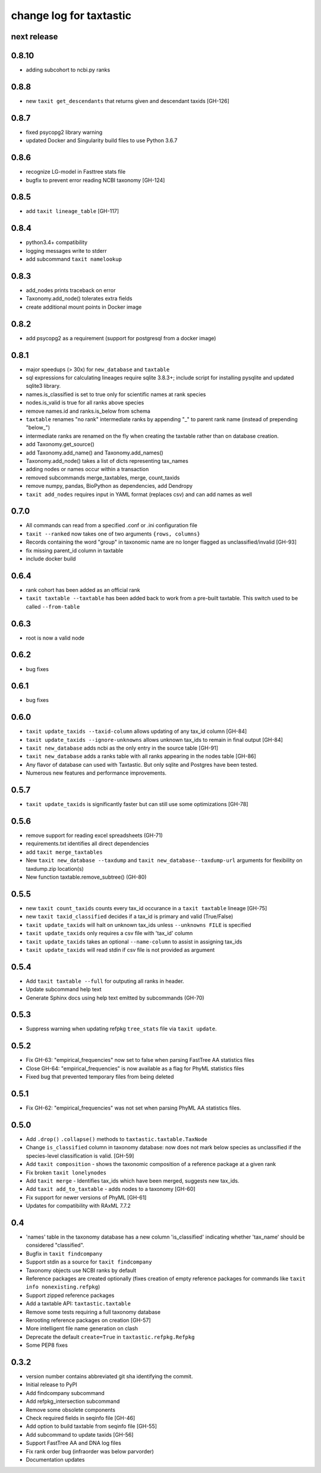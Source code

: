 ==========================
 change log for taxtastic
==========================

next release
============

0.8.10
======

* adding subcohort to ncbi.py ranks

0.8.8
=====

* new ``taxit get_descendants`` that returns given and descendant taxids [GH-126]

0.8.7
=====

* fixed psycopg2 library warning
* updated Docker and Singularity build files to use Python 3.6.7

0.8.6
=====

* recognize LG-model in Fasttree stats file
* bugfix to prevent error reading NCBI taxonomy [GH-124]

0.8.5
=====

* add ``taxit lineage_table`` [GH-117]

0.8.4
=====

* python3.4+ compatibility
* logging messages write to stderr
* add subcommand ``taxit namelookup``

0.8.3
=====

* add_nodes prints traceback on error
* Taxonomy.add_node() tolerates extra fields
* create additional mount points in Docker image

0.8.2
=====

* add psycopg2 as a requirement (support for postgresql from a docker image)

0.8.1
=====

* major speedups (> 30x) for ``new_database`` and ``taxtable``
* sql expressions for calculating lineages require sqlite 3.8.3+;
  include script for installing pysqlite and updated sqlite3 library.
* names.is_classified is set to true only for scientific names at rank species
* nodes.is_valid is true for all ranks above species
* remove names.id and ranks.is_below from schema
* ``taxtable`` renames "no rank" intermediate ranks by appending "_"
  to parent rank name (instead of prepending "below_")
* intermediate ranks are renamed on the fly when creating the taxtable
  rather than on database creation.
* add Taxonomy.get_source()
* add Taxonomy.add_name() and Taxonomy.add_names()
* Taxonomy.add_node() takes a list of dicts representing tax_names
* adding nodes or names occur within a transaction
* removed subcommands merge_taxtables, merge, count_taxids
* remove numpy, pandas, BioPython as dependencies, add Dendropy
* ``taxit add_nodes`` requires input in YAML format (replaces csv) and
  can add names as well

0.7.0
=====

* All commands can read from a specified .conf or .ini configuration file
* ``taxit --ranked`` now takes one of two arguments ``{rows, columns}``
* Records containing the word "group" in taxonomic name are no
  longer flagged as unclassified/invalid [GH-93]
* fix missing parent_id column in taxtable
* include docker build

0.6.4
=====

* rank cohort has been added as an official rank
* ``taxit taxtable --taxtable`` has been added back to work from a
  pre-built taxtable.  This switch used to be called ``--from-table``

0.6.3
=====

* root is now a valid node

0.6.2
=====

* bug fixes

0.6.1
=====

* bug fixes

0.6.0
=========

* ``taxit update_taxids --taxid-column`` allows updating of any tax_id column [GH-84]
* ``taxit update_taxids --ignore-unknowns`` allows unknown tax_ids to remain in final output [GH-84]
* ``taxit new_database`` adds ncbi as the only entry in the source table [GH-91]
* ``taxit new_database`` adds a ranks table with all ranks appearing in the nodes table [GH-86]
* Any flavor of database can used with Taxtastic.  But only sqlite and Postgres have been tested.
* Numerous new features and performance improvements.

0.5.7
=====

* ``taxit update_taxids`` is significantly faster but can still use some optimizations [GH-78]

0.5.6
=====

* remove support for reading excel spreadsheets (GH-71)
* requirements.txt identifies all direct dependencies
* add ``taxit merge_taxtables``
* New ``taxit new_database --taxdump`` and ``taxit new_database--taxdump-url`` arguments
  for flexibility on taxdump.zip location(s)
* New function taxtable.remove_subtree() (GH-80)

0.5.5
=====

* new ``taxit count_taxids`` counts every tax_id occurance in a ``taxit taxtable`` lineage [GH-75]
* new ``taxit taxid_classified`` decides if a tax_id is primary and valid (True/False)
* ``taxit update_taxids`` will halt on unknown tax_ids unless ``--unknowns FILE`` is specified
* ``taxit update_taxids`` only requires a csv file with 'tax_id' column
* ``taxit update_taxids`` takes an optional ``--name-column`` to assist in assigning tax_ids
* ``taxit update_taxids`` will read stdin if csv file is not provided as argument

0.5.4
=====

* Add ``taxit taxtable --full`` for outputing all ranks in header.
* Update subcommand help text
* Generate Sphinx docs using help text emitted by subcommands (GH-70)

0.5.3
=====

* Suppress warning when updating refpkg ``tree_stats`` file via ``taxit update``.

0.5.2
=====

* Fix GH-63: "empirical_frequencies" now set to false when parsing FastTree AA statistics files
* Close GH-64: "empirical_frequencies" is now available as a flag for PhyML statistics files
* Fixed bug that prevented temporary files from being deleted

0.5.1
=====

* Fix GH-62: "empirical_frequencies" was not set when parsing PhyML AA statistics files.

0.5.0
=====

* Add ``.drop()`` ``.collapse()`` methods to ``taxtastic.taxtable.TaxNode``
* Change ``is_classified`` column in taxonomy database: now does not mark
  below species as unclassified if the species-level classification is valid. [GH-59]
* Add ``taxit composition`` - shows the taxonomic composition of a reference package at a given rank
* Fix broken ``taxit lonelynodes``
* Add ``taxit merge`` - Identifies tax_ids which have been merged, suggests new tax_ids.
* Add ``taxit add_to_taxtable`` - adds nodes to a taxonomy [GH-60]
* Fix support for newer versions of PhyML [GH-61]
* Updates for compatibility with RAxML 7.7.2

0.4
===

* 'names' table in the taxonomy database has a new column
  'is_classified' indicating whether 'tax_name' should be considered
  "classified".
* Bugfix in ``taxit findcompany``
* Support stdin as a source for ``taxit findcompany``
* Taxonomy objects use NCBI ranks by default
* Reference packages are created optionally (fixes creation of empty reference
  packages for commands like ``taxit info nonexisting.refpkg``)
* Support zipped reference packages
* Add a taxtable API: ``taxtastic.taxtable``
* Remove some tests requiring a full taxonomy database
* Rerooting reference packages on creation [GH-57]
* More intelligent file name generation on clash
* Deprecate the default ``create=True`` in ``taxtastic.refpkg.Refpkg``
* Some PEP8 fixes

0.3.2
=====

* version number contains abbreviated git sha identifying the commit.
* Initial release to PyPI
* Add findcompany subcommand
* Add refpkg_intersection subcommand
* Remove some obsolete components
* Check required fields in seqinfo file [GH-46]
* Add option to build taxtable from seqinfo file [GH-55]
* Add subcommand to update taxids [GH-56]
* Support FastTree AA and DNA log files
* Fix rank order bug (infraorder was below parvorder)
* Documentation updates
